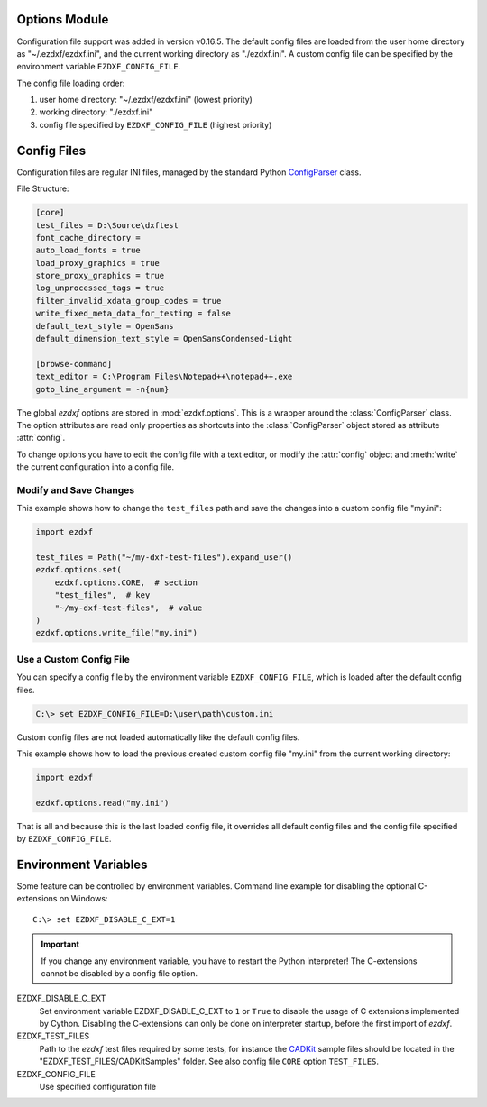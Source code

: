 Options Module
==============

Configuration file support was added in version v0.16.5. The default
config files are loaded from the user home directory as "~/.ezdxf/ezdxf.ini",
and the current working directory as "./ezdxf.ini". A custom config file can be
specified  by the environment variable ``EZDXF_CONFIG_FILE``.

The config file loading order:

1. user home directory: "~/.ezdxf/ezdxf.ini" (lowest priority)
2. working directory: "./ezdxf.ini"
3. config file specified by ``EZDXF_CONFIG_FILE`` (highest priority)

.. _config_file:

Config Files
============

Configuration files are regular INI files, managed by the standard Python
`ConfigParser`_ class.

File Structure:

.. code:: INI

    [core]
    test_files = D:\Source\dxftest
    font_cache_directory =
    auto_load_fonts = true
    load_proxy_graphics = true
    store_proxy_graphics = true
    log_unprocessed_tags = true
    filter_invalid_xdata_group_codes = true
    write_fixed_meta_data_for_testing = false
    default_text_style = OpenSans
    default_dimension_text_style = OpenSansCondensed-Light

    [browse-command]
    text_editor = C:\Program Files\Notepad++\notepad++.exe
    goto_line_argument = -n{num}


.. module:: ezdxf.options

The global `ezdxf` options are stored in :mod:`ezdxf.options`. This is a wrapper
around the :class:`ConfigParser` class. The option attributes are read only
properties as shortcuts into the :class:`ConfigParser` object stored as
attribute :attr:`config`.

To change options you have to edit the config file with a text editor, or
modify the :attr:`config` object and :meth:`write` the current configuration
into a config file.

Modify and Save Changes
-----------------------

This example shows how to change the ``test_files`` path and save the
changes into a custom config file "my.ini":

.. code-block:: Python

    import ezdxf

    test_files = Path("~/my-dxf-test-files").expand_user()
    ezdxf.options.set(
        ezdxf.options.CORE,  # section
        "test_files",  # key
        "~/my-dxf-test-files",  # value
    )
    ezdxf.options.write_file("my.ini")

.. _use_a_custom_config_file:

Use a Custom Config File
------------------------

You can specify a config file by the environment variable
``EZDXF_CONFIG_FILE``, which is loaded after the default config files.

.. code-block:: Text

    C:\> set EZDXF_CONFIG_FILE=D:\user\path\custom.ini

Custom config files are not loaded automatically like the default config files.

This example shows how to load the previous created custom config file "my.ini"
from the current working directory:

.. code-block:: Python

    import ezdxf

    ezdxf.options.read("my.ini")

That is all and because this is the last loaded config file, it overrides all
default config files and the config file specified by ``EZDXF_CONFIG_FILE``.

.. attribute:: config

    The :class:`ConfigParser` object.

.. attribute:: default_text_style

    Default text styles, default value is ``OpenSans``.

.. attribute:: default_dimension_text_style

    Default text style for Dimensions, default value is ``OpenSansCondensed-Light``.

.. attribute:: use_matplotlib

    Activate/deactivate Matplotlib support (e.g. for testing) if Matplotlib is
    installed, else :attr:`use_matplotlib` is always ``False``.

.. attribute:: font_cache_directory

    Get the current font cache directory or an empty string if the bundled
    font cache is used. Expands "~" construct automatically.

.. method:: set_font_cache_directory(dirname: str)

    Set path to an external font cache directory: e.g. ``"~/.ezdxf"``
    By default the bundled font cache will be loaded. Expands "~" construct
    automatically.

    This example shows, how to create an external font cache in
    ``"~/.ezdxf"``. This has to be done only once after the `ezdxf` installation
    or to add new installed fonts to the cache. This requires Matplotlib:

    .. code-block:: Python

        import ezdxf
        from ezdxf.tools import fonts

        font_cache_dir = "~/.ezdxf"
        fonts.build_system_font_cache(path=font_cache_dir)
        ezdxf.options.set_font_cache_directory(font_cache_dir)
        # Save changes to the user config file "~/.ezdxf/ezdxf.ini" to load
        # the font cache always from the new location.
        ezdxf.options.write_home_config()


.. attribute:: filter_invalid_xdata_group_codes

    Filter invalid XDATA group codes, default value is ``False``.

.. attribute:: log_unprocessed_tags

    Log unprocessed DXF tags for debugging, default value is ``True``.

.. attribute:: write_fixed_meta_data_for_testing

    Enable this option to always create same meta data for testing scenarios,
    e.g. to use a diff like tool to compare DXF documents, default is ``False``.

.. attribute:: load_proxy_graphics

    Load proxy graphics if ``True``, default is ``False``.

.. attribute:: store_proxy_graphics

    Export proxy graphics if ``True``, default is ``False``.

.. attribute:: test_files

    Returns the path to the `ezdxf` test files, expands "~" construct
    automatically.

.. method:: preserve_proxy_graphics(state=True)

    Enable/disable proxy graphic load/store support.

.. method:: set(section: str, key: str, value: str)

    Shortcut for the :meth:`options.config.set` method.

.. method:: write(fp: TextIO)

    Write configuration into given file object `fp`, the file object
    must be a writeable text file with "utf8" encoding.

.. method:: write_file(filename: str = "ezdxf.ini")

    Write current configuration into file `filename`, default is "ezdxf.ini" in
    the current working directory.

.. method:: write_home_config()

    Write configuration into file "~/.ezdxf/ezdxf.ini".

.. method:: read_file(filename: str)

    Append content from config file `filename`, but does not reset the
    configuration.

.. method:: print()

    Print configuration to `stdout`.

.. method:: reset()

    Factory reset, delete config files "./ezdxf.ini" and "~/.ezdxf/ezdxf.ini".

.. _environment_variables:

Environment Variables
=====================

Some feature can be controlled by environment variables. Command line example
for disabling the optional C-extensions on Windows::

    C:\> set EZDXF_DISABLE_C_EXT=1

.. important::

    If you change any environment variable, you have to restart
    the Python interpreter! The C-extensions cannot be disabled by a config
    file option.

EZDXF_DISABLE_C_EXT
    Set environment variable EZDXF_DISABLE_C_EXT to ``1`` or ``True`` to disable
    the usage of C extensions implemented by Cython. Disabling the C-extensions
    can only be done on interpreter startup, before the first import of `ezdxf`.

EZDXF_TEST_FILES
    Path to the `ezdxf` test files required by some tests, for instance the
    `CADKit`_ sample files should be located in the
    "EZDXF_TEST_FILES/CADKitSamples" folder. See also config file
    ``CORE`` option ``TEST_FILES``.

EZDXF_CONFIG_FILE
    Use specified configuration file

.. _CADKit: https://cadkit.blogspot.com/p/sample-dxf-files.html?view=magazine
.. _ConfigParser: https://docs.python.org/3/library/configparser.html